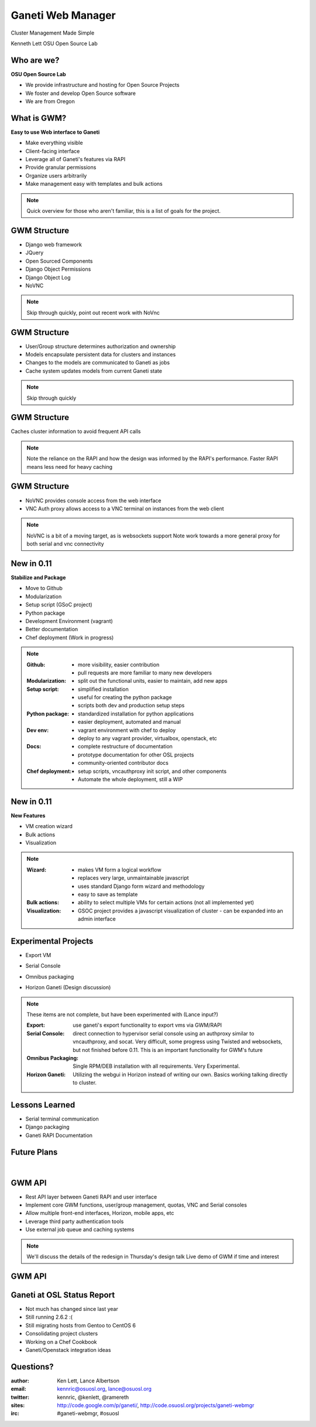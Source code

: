 ==================
Ganeti Web Manager
==================

Cluster Management Made Simple


Kenneth Lett
OSU Open Source Lab


Who are we?
===========

**OSU Open Source Lab**

- We provide infrastructure and hosting for Open Source Projects
- We foster and develop Open Source software
- We are from Oregon


What is GWM?
============

**Easy to use Web interface to Ganeti**

.. rst-class:: build

- Make everything visible
- Client-facing interface
- Leverage all of Ganeti's features via RAPI
- Provide granular permissions
- Organize users arbitrarily
- Make management easy with templates and bulk actions

.. note::

    Quick overview for those who aren't familiar, this is a list of
    goals for the project.


GWM Structure
=============

.. rst-class:: build

- Django web framework
- JQuery
- Open Sourced Components
- Django Object Permissions
- Django Object Log
- NoVNC

.. note::

    Skip through quickly, point out recent work with NoVnc


GWM Structure
=============

.. rst-class:: build

- User/Group structure determines authorization and ownership
- Models encapsulate persistent data for clusters and instances
- Changes to the models are communicated to Ganeti as jobs
- Cache system updates models from current Ganeti state

.. note::

    Skip through quickly


GWM Structure
=============

Caches cluster information to avoid frequent API calls

.. figure:: /_static/ganeti_cache.png
    :align: center

.. note::

    Note the reliance on the RAPI and how the design was informed by the RAPI's
    performance. Faster RAPI means less need for heavy caching


GWM Structure
=============

- NoVNC provides console access from the web interface
- VNC Auth proxy allows access to a VNC terminal on instances from the web client 

.. figure:: /_static/vnc1.png
    :align: center

.. note::

    NoVNC is a bit of a moving target, as is websockets support
    Note work towards a more general proxy for both serial and vnc connectivity


New in 0.11
===========

**Stabilize and Package**

.. rst-class:: build

- Move to Github
- Modularization
- Setup script (GSoC project)
- Python package
- Development Environment (vagrant)
- Better documentation
- Chef deployment (Work in progress)

.. note::

    :Github:
      - more visibility, easier contribution
      - pull requests are more familiar to many new developers

    :Modularization:
      - split out the functional units, easier to maintain, add new apps

    :Setup script:
      - simplified installation
      - useful for creating the python package
      - scripts both dev and production setup steps

    :Python package:
      - standardized installation for python applications
      - easier deployment, automated and manual

    :Dev env:
      - vagrant environment with chef to deploy
      - deploy to any vagrant provider, virtualbox, openstack, etc

    :Docs:
      - complete restructure of documentation
      - prototype documentation for other OSL projects
      - community-oriented contributor docs

    :Chef deployment:
      - setup scripts, vncauthproxy init script, and other components
      - Automate the whole deployment, still a WIP

New in 0.11
===========

**New Features**

.. rst-class:: build

- VM creation wizard
- Bulk actions
- Visualization

.. note::

    :Wizard:
      - makes VM form a logical workflow
      - replaces very large, unmaintainable javascript
      - uses standard Django form wizard and methodology
      - easy to save as template

    :Bulk actions:
      - ability to select multiple VMs for certain actions (not all implemented
        yet)

    :Visualization:
      - GSOC project provides a javascript visualization of cluster - can be
        expanded into an admin interface


Experimental Projects
=====================


.. rst-class:: build

- Export VM
- Serial Console
- Omnibus packaging
- Horizon Ganeti (Design discussion)

  .. figure:: _static/openstack-screenshot.png
      :align: center
      :scale: 90%

.. note::

    These items are not complete, but have been experimented with (Lance input?)

    :Export: use ganeti's export functionality to export vms via GWM/RAPI

    :Serial Console:
      direct connection to hypervisor serial console using an authproxy similar
      to vncauthproxy, and socat. Very difficult, some progress using Twisted
      and websockets, but not finished before 0.11. This is an important
      functionality for GWM's future

    :Omnibus Packaging:
      Single RPM/DEB installation with all requirements. Very Experimental.

    :Horizon Ganeti:
      Utilizing the webgui in Horizon instead of writing our own. Basics working
      talking directly to cluster.

Lessons Learned
===============

.. rst-class:: build

- Serial terminal communication
- Django packaging
- Ganeti RAPI Documentation

Future Plans
============

|

.. figure:: /_static/the_general_problem.png
    :align: center


GWM API
=======

.. rst-class:: build

- Rest API layer between Ganeti RAPI and user interface
- Implement core GWM functions, user/group management, quotas, VNC and Serial consoles
- Allow multiple front-end interfaces, Horizon, mobile apps, etc
- Leverage third party authentication tools
- Use external job queue and caching systems

.. note::

    We'll discuss the details of the redesign in Thursday's design talk
    Live demo of GWM if time and interest


GWM API
=======

.. figure:: /_static/diagram.png
    :align: center

Ganeti at OSL Status Report
===========================

- Not much has changed since last year
- Still running 2.6.2 :(
- Still migrating hosts from Gentoo to CentOS 6
- Consolidating project clusters
- Working on a Chef Cookbook
- Ganeti/Openstack integration ideas

Questions?
==========


:author: Ken Lett, Lance Albertson
:email: kennric@osuosl.org, lance@osuosl.org
:twitter: kennric, @kenlett, @ramereth
:sites: http://code.google.com/p/ganeti/,
  http://code.osuosl.org/projects/ganeti-webmgr
:irc: #ganeti-webmgr, #osuosl

